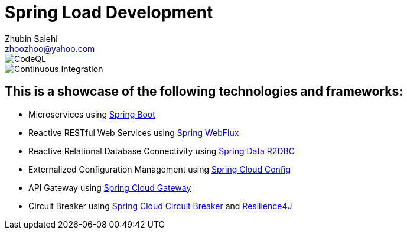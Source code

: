 = Spring Load Development
:author: Zhubin Salehi
:email: zhoozhoo@yahoo.com
:doctype: book

image::https://github.com/zhoozhoo/spring-load-development/actions/workflows/github-code-scanning/codeql/badge.svg[CodeQL]
image::https://github.com/zhoozhoo/spring-load-development/actions/workflows/ci.yml/badge.svg[Continuous Integration]

== This is a showcase of the following technologies and frameworks:

* Microservices using link:https://spring.io/projects/spring-boot[Spring Boot]
* Reactive RESTful Web Services using link:https://docs.spring.io/spring-framework/reference/web/webflux.html[Spring WebFlux]
* Reactive Relational Database Connectivity using link:https://spring.io/projects/spring-data-r2dbc[Spring Data R2DBC]
* Externalized Configuration Management using link:https://spring.io/projects/spring-cloud-config[Spring Cloud Config]
* API Gateway using link:https://spring.io/projects/spring-cloud-gateway[Spring Cloud Gateway]
* Circuit Breaker using link:https://spring.io/projects/spring-cloud-circuitbreaker[Spring Cloud Circuit Breaker] and link:https://resilience4j.readme.io/docs/getting-started[Resilience4J]